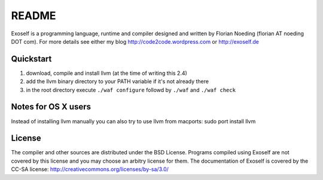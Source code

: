 ======
README
======

Exoself is a programming language, runtime and compiler designed and written by Florian Noeding (florian AT noeding DOT com).
For more details see either my blog http://code2code.wordpress.com or http://exoself.de



Quickstart
----------

1. download, compile and install llvm (at the time of writing this 2.4)
2. add the llvm binary directory to your PATH variable if it's not already there
3. in the root directory execute ``./waf configure`` followd by ``./waf`` and ``./waf check``


Notes for OS X users
--------------------
Instead of installing llvm manually you can also try to use llvm from macports:
sudo port install llvm


License
-------
The compiler and other sources are distributed under the BSD License.
Programs compiled using Exoself are not covered by this license and you may choose an arbitry license for them.
The documentation of Exoself is covered by the CC-SA license: http://creativecommons.org/licenses/by-sa/3.0/


